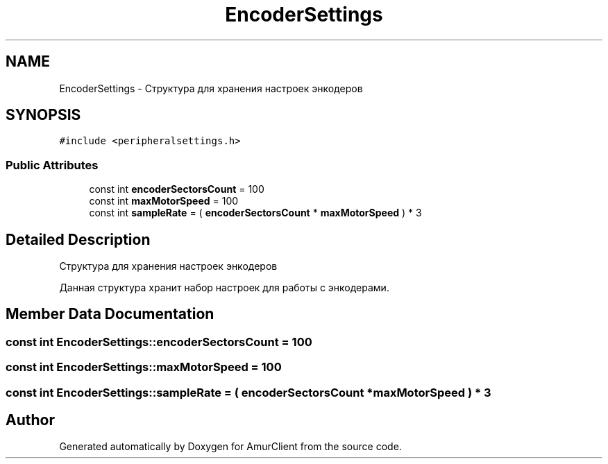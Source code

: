 .TH "EncoderSettings" 3 "Thu Jul 8 2021" "Version 0.42" "AmurClient" \" -*- nroff -*-
.ad l
.nh
.SH NAME
EncoderSettings \- Структура для хранения настроек энкодеров  

.SH SYNOPSIS
.br
.PP
.PP
\fC#include <peripheralsettings\&.h>\fP
.SS "Public Attributes"

.in +1c
.ti -1c
.RI "const int \fBencoderSectorsCount\fP = 100"
.br
.ti -1c
.RI "const int \fBmaxMotorSpeed\fP = 100"
.br
.ti -1c
.RI "const int \fBsampleRate\fP = ( \fBencoderSectorsCount\fP * \fBmaxMotorSpeed\fP ) * 3"
.br
.in -1c
.SH "Detailed Description"
.PP 
Структура для хранения настроек энкодеров 

Данная структура хранит набор настроек для работы с энкодерами\&. 
.SH "Member Data Documentation"
.PP 
.SS "const int EncoderSettings::encoderSectorsCount = 100"

.SS "const int EncoderSettings::maxMotorSpeed = 100"

.SS "const int EncoderSettings::sampleRate = ( \fBencoderSectorsCount\fP * \fBmaxMotorSpeed\fP ) * 3"


.SH "Author"
.PP 
Generated automatically by Doxygen for AmurClient from the source code\&.
